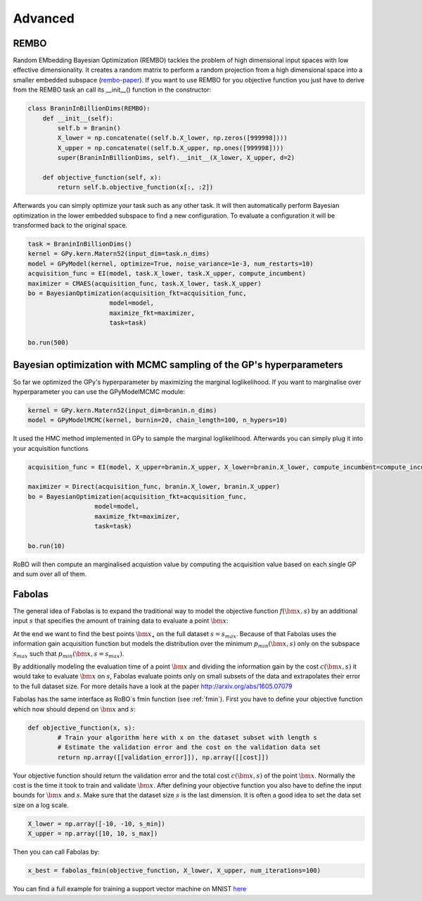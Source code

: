Advanced
========


REMBO
-----

Random EMbedding  Bayesian Optimization (REMBO) tackles the problem of high dimensional input spaces with low effective dimensionality. It creates a random matrix to perform a random
projection from a high dimensional space into a smaller embedded subspace (`rembo-paper`_).
If you want to use REMBO for you objective function you just have to derive from the REMBO task an call its __init__() function in the constructor:

.. _rembo-paper: http://www.cs.ubc.ca/~hutter/papers/13-IJCAI-BO-highdim.pdf

.. code-block:: python

	class BraninInBillionDims(REMBO):
	    def __init__(self):
	        self.b = Branin()
	        X_lower = np.concatenate((self.b.X_lower, np.zeros([999998])))
	        X_upper = np.concatenate((self.b.X_upper, np.ones([999998])))
	        super(BraninInBillionDims, self).__init__(X_lower, X_upper, d=2)
	
	    def objective_function(self, x):
	        return self.b.objective_function(x[:, :2])

Afterwards you can simply optimize your task such as any other task. It will then automatically perform Bayesian optimization in the lower embedded subspace to find a new configuration.
To evaluate a configuration it will be transformed back to the original space. 

.. code-block:: python

	task = BraninInBillionDims()
	kernel = GPy.kern.Matern52(input_dim=task.n_dims)
	model = GPyModel(kernel, optimize=True, noise_variance=1e-3, num_restarts=10)
	acquisition_func = EI(model, task.X_lower, task.X_upper, compute_incumbent)
	maximizer = CMAES(acquisition_func, task.X_lower, task.X_upper)
	bo = BayesianOptimization(acquisition_fkt=acquisition_func,
	                      model=model,
	                      maximize_fkt=maximizer,
	                      task=task)
	
	bo.run(500)


Bayesian optimization with MCMC sampling of the GP's hyperparameters
--------------------------------------------------------------------

So far we optimized the GPy's hyperparameter by maximizing the marginal loglikelihood. If you want to marginalise over hyperparameter you can use the GPyModelMCMC module:

.. code-block:: python

	kernel = GPy.kern.Matern52(input_dim=branin.n_dims)
	model = GPyModelMCMC(kernel, burnin=20, chain_length=100, n_hypers=10)
	
It used the HMC method implemented in GPy to sample the marginal loglikelihood. Afterwards you can simply plug it into your acquisition functions

.. code-block:: python

	acquisition_func = EI(model, X_upper=branin.X_upper, X_lower=branin.X_lower, compute_incumbent=compute_incumbent, par=0.1)

	maximizer = Direct(acquisition_func, branin.X_lower, branin.X_upper)
	bo = BayesianOptimization(acquisition_fkt=acquisition_func,
                          model=model,
                          maximize_fkt=maximizer,
                          task=task)

	bo.run(10)

RoBO will then compute an marginalised acquistion value by computing the acquisition value based on each single GP and sum over all of them.


Fabolas
-------

The general idea of Fabolas is to expand the traditional way to model the objective function :math:`f(\bm{x}, s)` by an additional input :math:`s` that specifies the amount of training data to evaluate a point :math:`\bm{x}`:


At the end we want to find the best points :math:`\bm{x}_{\star}` on the full dataset :math:`s=s_{max}`. Because of that Fabolas uses the information gain acquisition function but models the distribution over the minimum :math:`p_{min}(\bm{x, s})` only on the subspace :math:`s_{max}` such that :math:`p_{min}(\bm{x, s=s_{max}})`.

By additionally modeling the evaluation time of a point :math:`\bm{x}` and dividing the information gain by the cost :math:`c(\bm{x}, s)` it would take to evaluate :math:`\bm{x}` on :math:`s`, Fabolas evaluate points only  on small subsets of the data and extrapolates their error to the full dataset size. For more details have a look at the paper http://arxiv.org/abs/1605.07079


Fabolas has the same interface as RoBO`s fmin function (see :ref:`fmin`). First you have to define your objective function which now should depend on :math:`\bm{x}` and :math:`s`:

.. code-block:: python

        def objective_function(x, s):
                # Train your algorithm here with x on the dataset subset with length s
                # Estimate the validation error and the cost on the validation data set
                return np.array([[validation_error]]), np.array([[cost]])

Your objective function should return the validation error and the total cost :math:`c(\bm{x}, s)` of the point :math:`\bm{x}`. Normally the cost is the time it took to train and validate :math:`\bm{x}`.
After defining your objective function you also have to define the input bounds for :math:`\bm{x}` and :math:`s`. Make sure that the dataset size :math:`s` is the last dimension.
It is often a good idea to set the data set size on a log scale. 

.. code-block:: python

        X_lower = np.array([-10, -10, s_min])
        X_upper = np.array([10, 10, s_max])

Then you can call Fabolas by:

.. code-block:: python

        x_best = fabolas_fmin(objective_function, X_lower, X_upper, num_iterations=100)

You can find a full example for training a support vector machine on MNIST `here <http://https://github.com/automl/RoBO/blob/development/examples/example_fmin_fabolas.py>`_
